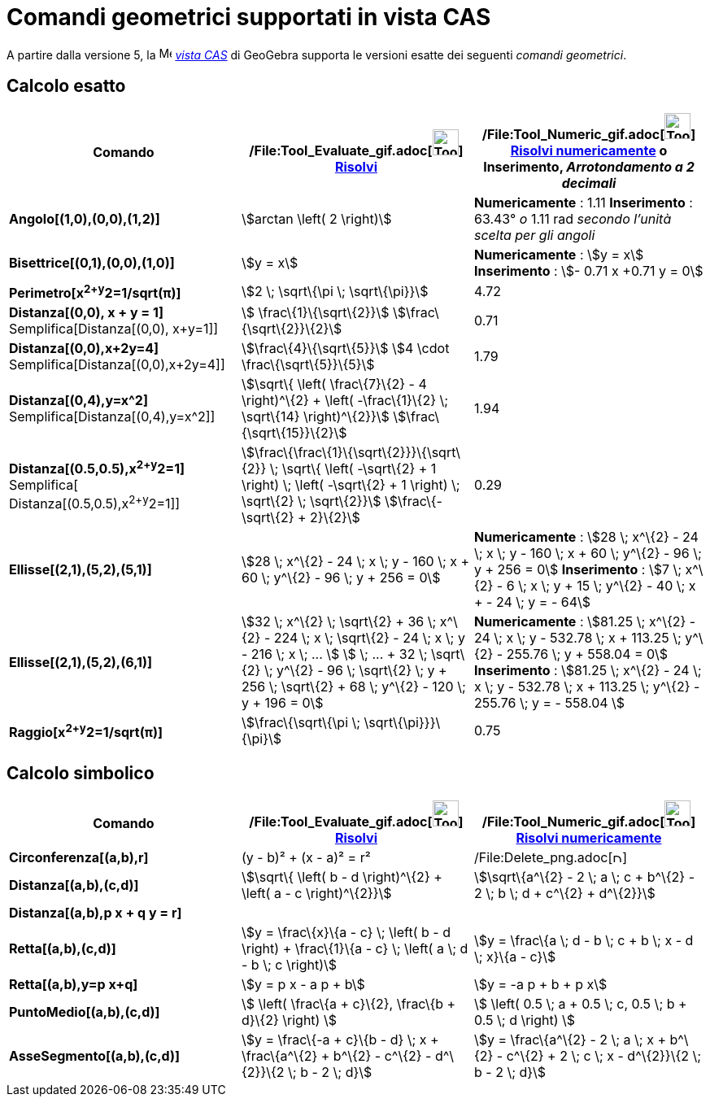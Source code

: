 = Comandi geometrici supportati in vista CAS

A partire dalla versione 5, la image:16px-Menu_view_cas.svg.png[Menu view cas.svg,width=16,height=16]
_xref:/Vista_CAS.adoc[vista CAS]_ di GeoGebra supporta le versioni esatte dei seguenti _comandi geometrici_.

== [#Calcolo_esatto]#Calcolo esatto#

[cols=",,",options="header",]
|===
|Comando |/File:Tool_Evaluate_gif.adoc[image:Tool_Evaluate.gif[Tool Evaluate.gif,width=32,height=32]]
xref:/tools/Strumento_Risolvi.adoc[Risolvi] |/File:Tool_Numeric_gif.adoc[image:Tool_Numeric.gif[Tool
Numeric.gif,width=32,height=32]] xref:/tools/Strumento_Risolvi_numericamente.adoc[Risolvi numericamente] o Inserimento,
[.small]#_Arrotondamento a 2 decimali_#
|*Angolo[(1,0),(0,0),(1,2)]* |stem:[arctan \left( 2 \right)] |*Numericamente* : 1.11 *Inserimento* : 63.43°
[.small]#_o_# 1.11 rad [.small]#_secondo l'unità scelta per gli angoli_#

|*Bisettrice[(0,1),(0,0),(1,0)]* |stem:[y = x] |*Numericamente* : stem:[y = x] *Inserimento* : stem:[- 0.71 x +0.71 y =
0]

|*Perimetro[x^2+y^2=1/sqrt(π)]* |stem:[2 \; \sqrt\{\pi \; \sqrt\{\pi}}] |4.72

|*Distanza[(0,0), x + y = 1]* Semplifica[Distanza[(0,0), x+y=1]] |stem:[ \frac\{1}\{\sqrt\{2}}]
stem:[\frac\{\sqrt\{2}}\{2}] |0.71

|*Distanza[(0,0),x+2y=4]* Semplifica[Distanza[(0,0),x+2y=4]] |stem:[\frac\{4}\{\sqrt\{5}}] stem:[4 \cdot
\frac\{\sqrt\{5}}\{5}] |1.79

|*Distanza[(0,4),y=x^2]* Semplifica[Distanza[(0,4),y=x^2]] |stem:[\sqrt\{ \left( \frac\{7}\{2} - 4 \right)^\{2} + \left(
-\frac\{1}\{2} \; \sqrt\{14} \right)^\{2}}] stem:[\frac\{\sqrt\{15}}\{2}] |1.94

|*Distanza[(0.5,0.5),x^2+y^2=1]* [.small]#Semplifica[ Distanza[(0.5,0.5),x^2+y^2=1]]#
|stem:[\frac\{\frac\{1}\{\sqrt\{2}}}\{\sqrt\{2}} \; \sqrt\{ \left( -\sqrt\{2} + 1 \right) \; \left( -\sqrt\{2} + 1
\right) \; \sqrt\{2} \; \sqrt\{2}}] stem:[\frac\{-\sqrt\{2} + 2}\{2}] |0.29

|*Ellisse[(2,1),(5,2),(5,1)]* |[.small]#stem:[28 \; x^\{2} - 24 \; x \; y - 160 \; x + 60 \; y^\{2} - 96 \; y + 256 =
0]# |*Numericamente* : [.small]#stem:[28 \; x^\{2} - 24 \; x \; y - 160 \; x + 60 \; y^\{2} - 96 \; y + 256 = 0]#
*Inserimento* : [.small]#stem:[7 \; x^\{2} - 6 \; x \; y + 15 \; y^\{2} - 40 \; x + - 24 \; y = - 64]#

|*Ellisse[(2,1),(5,2),(6,1)]* |[.small]#stem:[32 \; x^\{2} \; \sqrt\{2} + 36 \; x^\{2} - 224 \; x \; \sqrt\{2} - 24 \; x
\; y - 216 \; x \; ... ] stem:[ \; ... + 32 \; \sqrt\{2} \; y^\{2} - 96 \; \sqrt\{2} \; y + 256 \; \sqrt\{2} + 68 \;
y^\{2} - 120 \; y + 196 = 0]# |*Numericamente* : [.small]#stem:[81.25 \; x^\{2} - 24 \; x \; y - 532.78 \; x + 113.25 \;
y^\{2} - 255.76 \; y + 558.04 = 0]# *Inserimento* : [.small]#stem:[81.25 \; x^\{2} - 24 \; x \; y - 532.78 \; x + 113.25
\; y^\{2} - 255.76 \; y = - 558.04 ]#

|*Raggio[x^2+y^2=1/sqrt(π)]* |stem:[\frac\{\sqrt\{\pi \; \sqrt\{\pi}}}\{\pi}] |0.75
|===

== [#Calcolo_simbolico]#Calcolo simbolico#

[cols=",,",options="header",]
|===
|Comando |/File:Tool_Evaluate_gif.adoc[image:Tool_Evaluate.gif[Tool Evaluate.gif,width=32,height=32]]
xref:/tools/Strumento_Risolvi.adoc[Risolvi] |/File:Tool_Numeric_gif.adoc[image:Tool_Numeric.gif[Tool
Numeric.gif,width=32,height=32]] xref:/tools/Strumento_Risolvi_numericamente.adoc[Risolvi numericamente]
|*Circonferenza[(a,b),r]* |(y - b)² + (x - a)² = r²
|/File:Delete_png.adoc[image:12px-Delete.png[Delete.png,width=12,height=12]]

|*Distanza[(a,b),(c,d)]* |stem:[\sqrt\{ \left( b - d \right)^\{2} + \left( a - c \right)^\{2}}] |stem:[\sqrt\{a^\{2} - 2
\; a \; c + b^\{2} - 2 \; b \; d + c^\{2} + d^\{2}}]

|*Distanza[(a,b),p x + q y = r]* | |

|*Retta[(a,b),(c,d)]* |stem:[y = \frac\{x}\{a - c} \; \left( b - d \right) + \frac\{1}\{a - c} \; \left( a \; d - b \; c
\right)] |stem:[y = \frac\{a \; d - b \; c + b \; x - d \; x}\{a - c}]

|*Retta[(a,b),y=p x+q]* |stem:[y = p x - a p + b] |stem:[y = -a p + b + p x]

|*PuntoMedio[(a,b),(c,d)]* |stem:[ \left( \frac\{a + c}\{2}, \frac\{b + d}\{2} \right) ] |stem:[ \left( 0.5 \; a + 0.5
\; c, 0.5 \; b + 0.5 \; d \right) ]

|*AsseSegmento[(a,b),(c,d)]* |stem:[y = \frac\{-a + c}\{b - d} \; x + \frac\{a^\{2} + b^\{2} - c^\{2} - d^\{2}}\{2 \; b
- 2 \; d}] |stem:[y = \frac\{a^\{2} - 2 \; a \; x + b^\{2} - c^\{2} + 2 \; c \; x - d^\{2}}\{2 \; b - 2 \; d}]
|===
